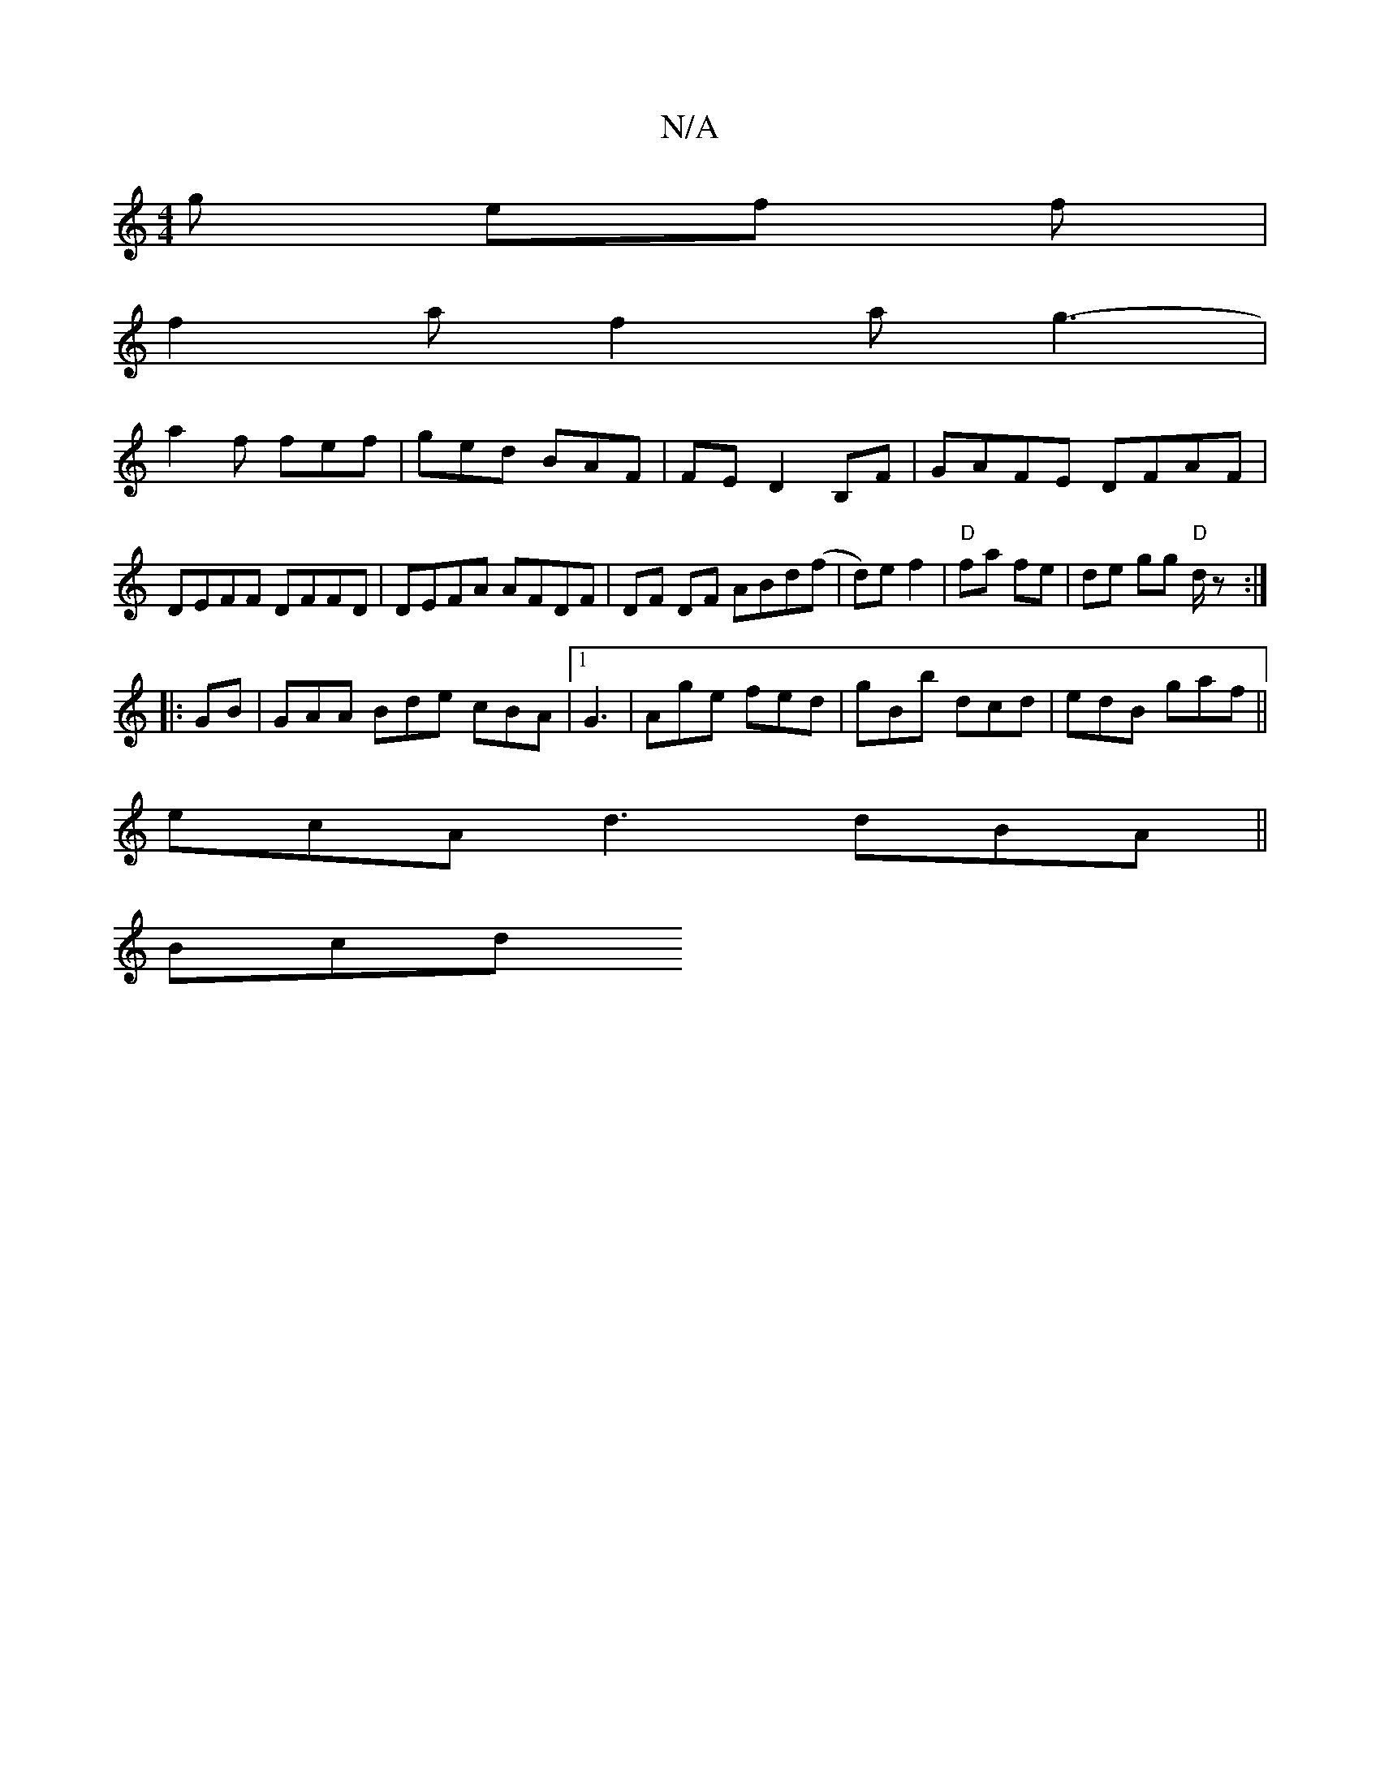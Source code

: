 X:1
T:N/A
M:4/4
R:N/A
K:Cmajor
g ef f|
f2 a f2a g3- |
a2f fef | ged BAF |FE D2 B,F|GAFE DFAF|DEFF DFFD|DEFA AFDF|DF DF ABd(f|d)ef2 | "D"fa fe | de gg "D"d/z:|
|: GB |GAA Bde cBA|[1 G3 | Age fed|gBb dcd |edB gaf ||
ecA d3 dBA ||
Bcd